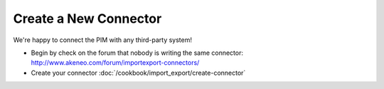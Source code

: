 Create a New Connector
======================

We're happy to connect the PIM with any third-party system!

* Begin by check on the forum that nobody is writing the same connector: http://www.akeneo.com/forum/importexport-connectors/
* Create your connector :doc:`/cookbook/import_export/create-connector`

